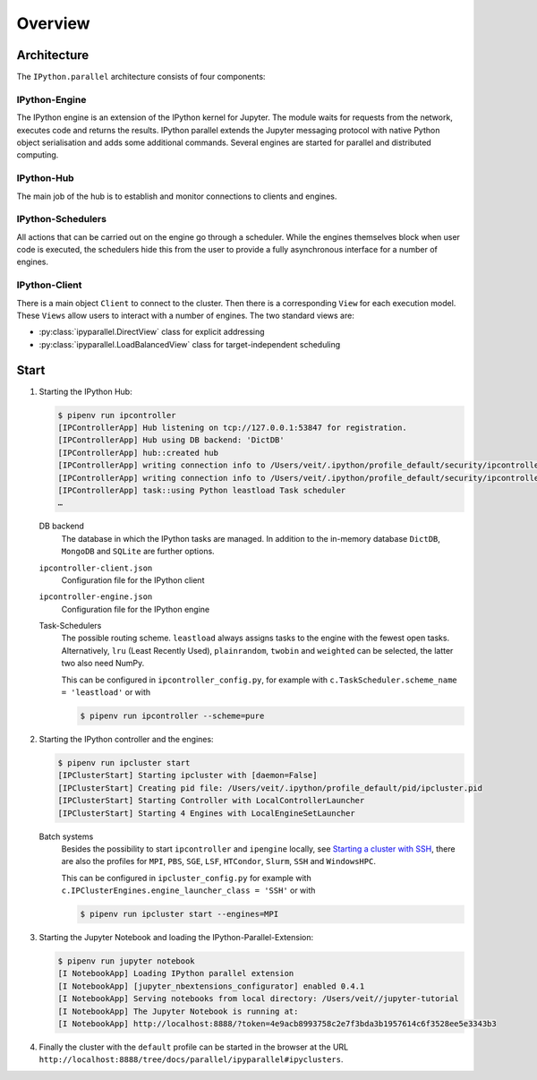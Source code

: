 Overview
========

Architecture
------------

The ``IPython.parallel`` architecture consists of four components:

.. graphviz::

    digraph IPython_parallel {
        graph [fontname = "Calibri", fontsize="16"];
        node [fontname = "Calibri", fontsize="16"];
        edge [fontname = "Calibri", fontsize="16"];
        // Nodes
        hub [
            label="Hub"
            target="_top",
            href="../parallel/ipyparallel/intro.html#ipython-hub"]
        engine [
            label="Engine"
            target="_top",
            href="../parallel/ipyparallel/intro.html#ipython-engine"]
        schedulers [
            label="Schedulers"
            target="_top",
            href="../parallel/ipyparallel/intro.html#ipython-schedulers"]
        client [
            label="Client"
            target="_top",
            href="../parallel/ipyparallel/intro.html#ipython-client"]
        // Edges
        engine -> hub
        client -> hub
        schedulers -> hub
        engine -> schedulers
        client -> schedulers
    }

IPython-Engine
~~~~~~~~~~~~~~

The IPython engine is an extension of the IPython kernel for Jupyter. The module
waits for requests from the network, executes code and returns the results.
IPython parallel extends the Jupyter messaging protocol with native Python
object serialisation and adds some additional commands. Several engines are
started for parallel and distributed computing.

IPython-Hub
~~~~~~~~~~~

The main job of the hub is to establish and monitor connections to clients and
engines.

IPython-Schedulers
~~~~~~~~~~~~~~~~~~

All actions that can be carried out on the engine go through a scheduler. While
the engines themselves block when user code is executed, the schedulers hide
this from the user to provide a fully asynchronous interface for a number of
engines.

IPython-Client
~~~~~~~~~~~~~~

There is a main object ``Client`` to connect to the cluster. Then there is a
corresponding ``View`` for each execution model. These ``Views`` allow users to
interact with a number of engines. The two standard views are:

- :py:class:`ipyparallel.DirectView` class for explicit addressing
- :py:class:`ipyparallel.LoadBalancedView` class for target-independent scheduling

Start
-----

#. Starting the IPython Hub:

   .. code-block:: console

    $ pipenv run ipcontroller
    [IPControllerApp] Hub listening on tcp://127.0.0.1:53847 for registration.
    [IPControllerApp] Hub using DB backend: 'DictDB'
    [IPControllerApp] hub::created hub
    [IPControllerApp] writing connection info to /Users/veit/.ipython/profile_default/security/ipcontroller-client.json
    [IPControllerApp] writing connection info to /Users/veit/.ipython/profile_default/security/ipcontroller-engine.json
    [IPControllerApp] task::using Python leastload Task scheduler
    …

   DB backend
    The database in which the IPython tasks are managed. In addition to the
    in-memory database ``DictDB``,  ``MongoDB`` and ``SQLite`` are further
    options.
   ``ipcontroller-client.json``
    Configuration file for the IPython client
   ``ipcontroller-engine.json``
    Configuration file for the IPython engine
   Task-Schedulers
    The possible routing scheme. ``leastload`` always assigns tasks to the
    engine with the fewest open tasks. Alternatively, ``lru`` (Least Recently
    Used), ``plainrandom``,  ``twobin`` and ``weighted`` can be selected, the
    latter two also need NumPy.

    This can be configured in ``ipcontroller_config.py``, for example with
    ``c.TaskScheduler.scheme_name = 'leastload'`` or with

    .. code-block:: console

        $ pipenv run ipcontroller --scheme=pure

#. Starting the IPython controller and the engines:

   .. code-block:: console

    $ pipenv run ipcluster start
    [IPClusterStart] Starting ipcluster with [daemon=False]
    [IPClusterStart] Creating pid file: /Users/veit/.ipython/profile_default/pid/ipcluster.pid
    [IPClusterStart] Starting Controller with LocalControllerLauncher
    [IPClusterStart] Starting 4 Engines with LocalEngineSetLauncher

   Batch systems
    Besides the possibility to start ``ipcontroller`` and ``ipengine`` locally,
    see `Starting a cluster with SSH
    <https://ipyparallel.readthedocs.io/en/latest/tutorial/process.html#starting-a-cluster-with-ssh>`_,
    there are also the profiles for  ``MPI``, ``PBS``, ``SGE``, ``LSF``,
    ``HTCondor``, ``Slurm``, ``SSH`` and ``WindowsHPC``.

    This can be configured in ``ipcluster_config.py`` for example with
    ``c.IPClusterEngines.engine_launcher_class = 'SSH'`` or with

    .. code-block:: console

        $ pipenv run ipcluster start --engines=MPI

    .. seealso:: :doc:`mpi`

#. Starting the Jupyter Notebook and loading the IPython-Parallel-Extension:

   .. code-block:: console

    $ pipenv run jupyter notebook
    [I NotebookApp] Loading IPython parallel extension
    [I NotebookApp] [jupyter_nbextensions_configurator] enabled 0.4.1
    [I NotebookApp] Serving notebooks from local directory: /Users/veit//jupyter-tutorial
    [I NotebookApp] The Jupyter Notebook is running at:
    [I NotebookApp] http://localhost:8888/?token=4e9acb8993758c2e7f3bda3b1957614c6f3528ee5e3343b3

#. Finally the cluster with the ``default`` profile can be started in the
   browser at the URL
   ``http://localhost:8888/tree/docs/parallel/ipyparallel#ipyclusters``.
